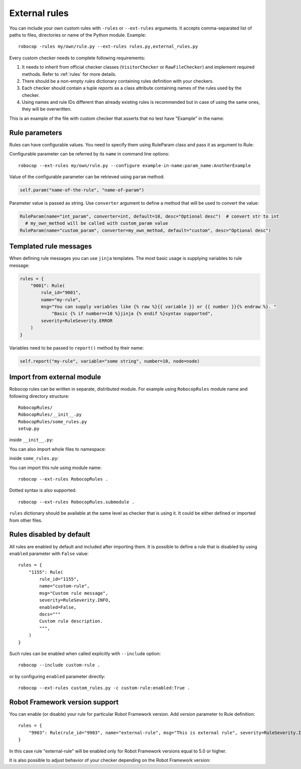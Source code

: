 .. _external-rules:

External rules
========================

You can include your own custom rules with ``-rules`` or ``--ext-rules`` arguments.
It accepts comma-separated list of paths to files, directories or name of the Python module. Example::

    robocop -rules my/own/rule.py --ext-rules rules.py,external_rules.py

Every custom checker needs to complete following requirements:

1. It needs to inherit from official checker classes (``VisitorChecker`` or ``RawFileChecker``) and implement required methods. Refer to :ref:`rules` for more details.

2. There should be a non-empty *rules* dictionary containing rules definition with your checkers.

3. Each checker should contain a tuple *reports* as a class attribute containing names of the rules used by the checker.

4. Using names and rule IDs different than already existing rules is recommended but in case of using the same ones, they will be overwritten.

This is an example of the file with custom checker that asserts that no test have "Example" in the name:

..  code-block:: python
    :caption: example.py

    from robocop.checkers import VisitorChecker
    from robocop.rules import Rule, RuleSeverity

    rules = {
        "9999": Rule(rule_id="9999", name="example-in-name", msg="There is 'Example' in test case name", severity=RuleSeverity.WARNING)
    }


    class NoExamplesChecker(VisitorChecker):
        reports = ("example-in-name",)

        def visit_TestCaseName(self, node):
            if 'Example' in node.name:
                self.report("example-in-name", node=node, col=node.name.find('Example'))

Rule parameters
---------------
Rules can have configurable values. You need to specify them using RuleParam class and pass it as argument to Rule:

..  code-block:: python
    :caption: example.py

    from robocop.checkers import VisitorChecker
    from robocop.rules import Rule, RuleParam, RuleSeverity


    rules = {
        "9999": Rule(
            RuleParam(name="param_name", converter=str, default="Example", desc="Optional desc"),
            rule_id="9999",
            name="example-in-name",
            msg="There is '{% raw %}{{ variable }}{% endraw %}' in test case name",
            severity=RuleSeverity.WARNING,
        )
    }


    class NoExamplesChecker(VisitorChecker):
        reports = ("example-in-name",)

        def visit_TestCaseName(self, node):
            configured_param = self.param("example-in-name", "param_name")
            if configured_param in node.name:
                self.report(
                    "example-in-name",
                    variable=configured_param,
                    node=node,
                    col=node.name.find(configured_param))

Configurable parameter can be referred by its ``name`` in command line options::

    robocop --ext-rules my/own/rule.py --configure example-in-name:param_name:AnotherExample

Value of the configurable parameter can be retrieved using ``param`` method:

..  code-block:: python

    self.param("name-of-the-rule", "name-of-param")

Parameter value is passed as string. Use ``converter`` argument to define a method that will be used to convert the value:

..  code-block:: python

    RuleParam(name="int_param", converter=int, default=10, desc="Optional desc")  # convert str to int
      # my_own_method will be called with custom_param value
    RuleParam(name="custom_param", converter=my_own_method, default="custom", desc="Optional desc")

Templated rule messages
------------------------
When defining rule messages you can use ``jinja`` templates. The most basic usage is supplying variables to rule message:

..  code-block:: python

    rules = {
        "9001": Rule(
            rule_id="9001",
            name="my-rule",
            msg="You can supply variables like {% raw %}{{ variable }} or {{ number }}{% endraw %}. "
                "Basic {% if number==10 %}jinja {% endif %}syntax supported",
            severity=RuleSeverity.ERROR
        )
    }

Variables need to be passed to ``report()`` method by their name:

..  code-block:: python

    self.report("my-rule", variable="some string", number=10, node=node)

Import from external module
----------------------------
Robocop rules can be written in separate, distributed module. For example using ``RobocopRules`` module name and following
directory structure::

    RobocopRules/
    RobocopRules/__init__.py
    RobocopRules/some_rules.py
    setup.py

inside ``__init__.py``:

..  code-block:: python
    :caption: __init__.py

    from .some_rules import CustomRule, rules

You can also import whole files to namespace:

..  code-block:: python
    :caption: __init__.py

    import RobocopRules.some_rules

inside ``some_rules.py``:

..  code-block:: python
    :caption: some_rules.py

    from robocop.checkers import VisitorChecker
    from robocop.rules import Rule, RuleSeverity


    rules = {
        "9903": Rule(rule_id="9903", name="external-rule", msg="This is an external rule", severity=RuleSeverity.INFO)
    }


    class CustomRule(VisitorChecker):
        """ Checker for missing keyword name. """
        reports = ("external-rule",)

        def visit_KeywordCall(self, node):  # noqa
            if node.keyword and 'Example' not in node.keyword:
                self.report("external-rule", node=node)

You can import this rule using module name::

    robocop --ext-rules RobocopRules .

Dotted syntax is also supported::

    robocop --ext-rules RobocopRules.submodule .

``rules`` dictionary should be available at the same level as checker that is using it. It could be either defined
or imported from other files.

Rules disabled by default
-------------------------

All rules are enabled by default and included after importing them. It is possible to define a rule that is disabled
by using ``enabled`` parameter with ``False`` value::

    rules = {
        "1155": Rule(
            rule_id="1155",
            name="custom-rule",
            msg="Custom rule message",
            severity=RuleSeverity.INFO,
            enabled=False,
            docs="""
            Custom rule description.
            """,
        )
    }

Such rules can be enabled when called explicitly with ``--include`` option::

    robocop --include custom-rule .

or by configuring ``enabled`` parameter directly::

    robocop --ext-rules custom_rules.py -c custom-rule:enabled:True .

Robot Framework version support
--------------------------------
You can enable (or disable) your rule for particular Robot Framework version. Add `version` parameter to Rule definition::

    rules = {
        "9903": Rule(rule_id="9903", name="external-rule", msg="This is external rule", severity=RuleSeverity.INFO, version=">=5.0")
    }

In this case rule "external-rule" will be enabled only for Robot Framework versions equal to 5.0 or higher.

It is also possible to adjust behavior of your checker depending on the Robot Framework version:

..  code-block:: python
    :caption: some_checker.py

    from robocop.utils import ROBOT_VERSION

    (...)
    if ROBOT_VERSION.major == 3:
        # do stuff for RF 3.x version
    else:
        # execute this code for RF != 3.x
